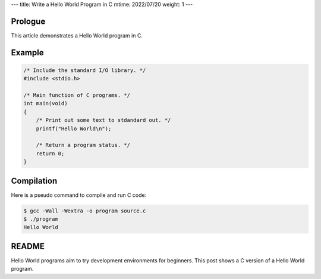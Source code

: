 ---
title: Write a Hello World Program in C
mtime: 2022/07/20
weight: 1
---

Prologue
--------

This article demonstrates a Hello World program in C.

Example
-------

.. code-block:: c

   /* Include the standard I/O library. */
   #include <stdio.h>

   /* Main function of C programs. */
   int main(void)
   {
       /* Print out some text to stdandard out. */
       printf("Hello World\n");

       /* Return a program status. */
       return 0;
   }

Compilation
-----------

Here is a pseudo command to compile and run C code:

.. code-block:: shell

   $ gcc -Wall -Wextra -o program source.c
   $ ./program
   Hello World

README
------

Hello World programs aim to try development environments for beginners. This post shows a C version of a Hello World program.
